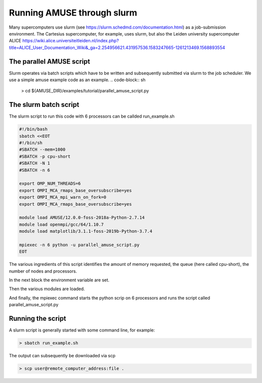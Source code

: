 =============================================
Running AMUSE through slurm
=============================================

Many supercomputers use slurm (see
https://slurm.schedmd.com/documentation.html) as a job-submission
environment.  The Cartesius supercomputer, for example, uses slurm,
but also the Leiden university supercomputer ALICE
https://wiki.alice.universiteitleiden.nl/index.php?title=ALICE_User_Documentation_Wiki&_ga=2.254956621.431957536.1583247665-1261213469.1568893554

The parallel AMUSE script
-------------------------

Slurm operates via batch scripts which have to be written and
subsequently submitted via slurm to the job scheduler.
We use a simple amuse example code as an example.
.. code-block:: sh

	> cd ${AMUSE_DIR}/examples/tutorial/parallel_amuse_script.py

The slurm batch script
----------------------
	
The slurm script to run this code with 6 processors can be callded run_example.sh

.. code-block:: sh

        #!/bin/bash
	sbatch <<EOT
	#!/bin/sh
	#SBATCH --mem=1000
	#SBATCH -p cpu-short
	#SBATCH -N 1
	#SBATCH -n 6

	export OMP_NUM_THREADS=6
	export OMPI_MCA_rmaps_base_oversubscribe=yes 
	export OMPI_MCA_mpi_warn_on_fork=0
	export OMPI_MCA_rmaps_base_oversubscribe=yes

	module load AMUSE/12.0.0-foss-2018a-Python-2.7.14
	module load openmpi/gcc/64/1.10.7
	module load matplotlib/3.1.1-foss-2019b-Python-3.7.4

	mpiexec -n 6 python -u parallel_amuse_script.py
	EOT

The various ingredients of this script identifies the amount of memory
requested, the queue (here called cpu-short), the number of nodes and
processors.

In the next block the environment variable are set.

Then the various modules are loaded.

And finally, the mpiexec command starts the python scrip on 6
processors and runs the script called parallel_amuse_script.py


Running the script
------------------

A slurm script is generally started with some command line, for example:	

.. code-block:: sh

	> sbatch run_example.sh

The output can subsequently be downloaded via scp	

.. code-block:: sh

	> scp user@remote_computer_address:file .
